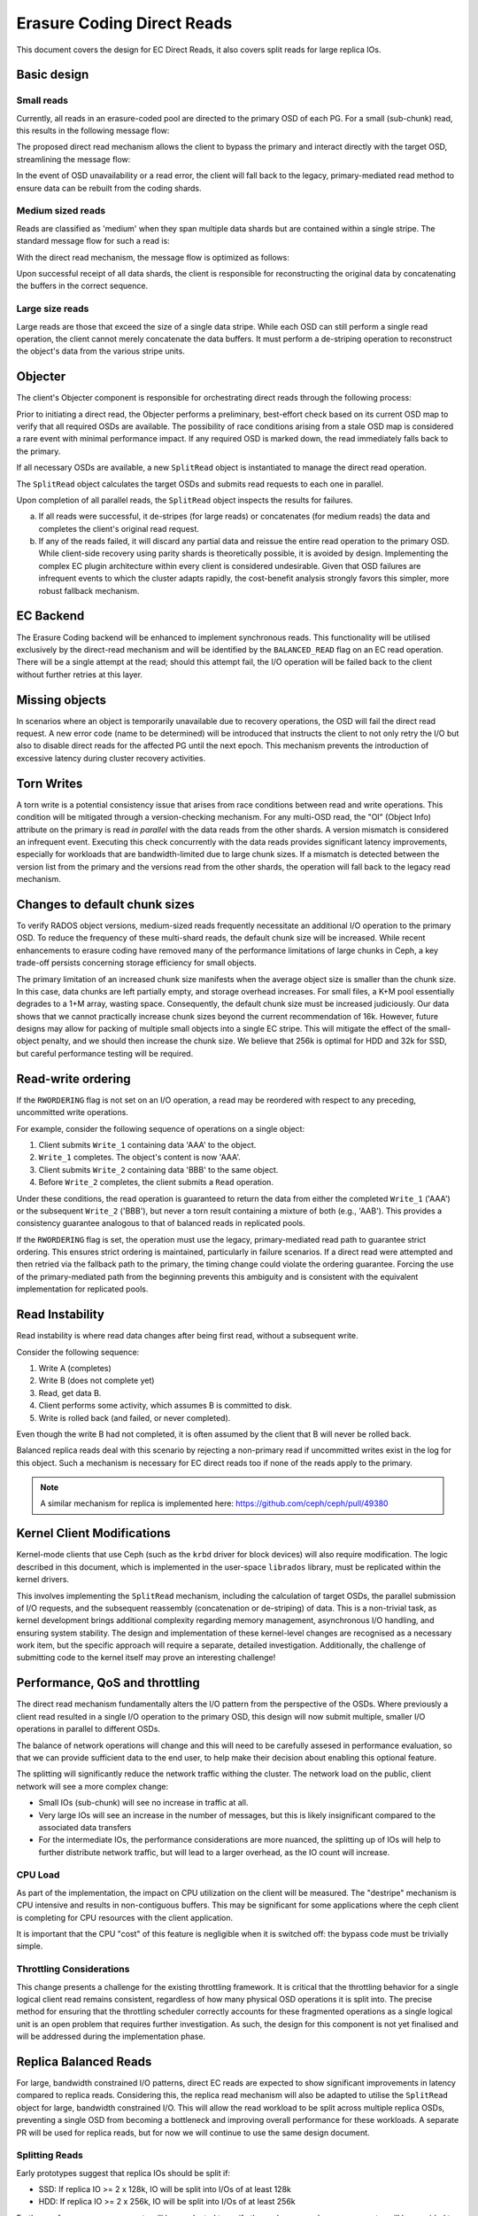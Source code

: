 ===========================
Erasure Coding Direct Reads
===========================

This document covers the design for EC Direct Reads, it also covers split 
reads for large replica IOs.

Basic design
------------

Small reads
~~~~~~~~~~~

Currently, all reads in an erasure-coded pool are directed to the primary
OSD of each PG. For a small (sub-chunk) read, this results in the following
message flow:

.. ditaa::

   client -> primary -> OSD (read) -> primary -> client

The proposed direct read mechanism allows the client to bypass the primary and
interact directly with the target OSD, streamlining the message flow:

.. ditaa::

   client -> OSD (read) -> client

In the event of OSD unavailability or a read error, the client will fall back
to the legacy, primary-mediated read method to ensure data can be rebuilt from
the coding shards.

Medium sized reads
~~~~~~~~~~~~~~~~~~

Reads are classified as 'medium' when they span multiple data shards but are
contained within a single stripe. The standard message flow for such a read is:

.. ditaa::

                       +-> OSD 1 --+
                       |           |
   client --> primary -+-> OSD 2 --+--> primary --> client
                       |           |
                       +-> OSD 3 --+

With the direct read mechanism, the message flow is optimized as follows:

.. ditaa::

           +-> OSD 1 --+
           |           |
   client -+-> OSD 2 --+--> client
           |           |
           +-> OSD 3 --+

Upon successful receipt of all data shards, the client is responsible for
reconstructing the original data by concatenating the buffers in the correct
sequence.

Large size reads
~~~~~~~~~~~~~~~~

Large reads are those that exceed the size of a single data stripe. While each
OSD can still perform a single read operation, the client cannot merely
concatenate the data buffers. It must perform a de-striping operation to
reconstruct the object's data from the various stripe units.

Objecter
--------

The client's Objecter component is responsible for orchestrating direct reads
through the following process:

Prior to initiating a direct read, the Objecter performs a preliminary,
best-effort check based on its current OSD map to verify that all required
OSDs are available. The possibility of race conditions arising from a stale OSD
map is considered a rare event with minimal performance impact. If any
required OSD is marked down, the read immediately falls back to the primary.

If all necessary OSDs are available, a new ``SplitRead`` object is instantiated
to manage the direct read operation.

The ``SplitRead`` object calculates the target OSDs and submits read requests to
each one in parallel.

Upon completion of all parallel reads, the ``SplitRead`` object inspects the
results for failures.

a. If all reads were successful, it de-stripes (for large reads) or
   concatenates (for medium reads) the data and completes the client's
   original read request.
b. If any of the reads failed, it will discard any partial data and reissue
   the entire read operation to the primary OSD. While client-side recovery
   using parity shards is theoretically possible, it is avoided by design.
   Implementing the complex EC plugin architecture within every client is
   considered undesirable. Given that OSD failures are infrequent events to
   which the cluster adapts rapidly, the cost-benefit analysis strongly
   favors this simpler, more robust fallback mechanism.

EC Backend
----------

The Erasure Coding backend will be enhanced to implement synchronous reads. This
functionality will be utilised exclusively by the direct-read mechanism and
will be identified by the ``BALANCED_READ`` flag on an EC read operation. There
will be a single attempt at the read; should this attempt fail, the I/O
operation will be failed back to the client without further retries at this
layer.

Missing objects
---------------

In scenarios where an object is temporarily unavailable due to recovery
operations, the OSD will fail the direct read request. A new error code (name
to be determined) will be introduced that instructs the client to not only
retry the I/O but also to disable direct reads for the affected PG until the
next epoch. This mechanism prevents the introduction of excessive latency
during cluster recovery activities.

Torn Writes
-----------

A torn write is a potential consistency issue that arises from race conditions
between read and write operations. This condition will be mitigated through a
version-checking mechanism. For any multi-OSD read, the "OI" (Object Info)
attribute on the primary is read *in parallel* with the data reads from the
other shards. A version mismatch is considered an infrequent event. Executing
this check concurrently with the data reads provides significant latency
improvements, especially for workloads that are bandwidth-limited due to large
chunk sizes. If a mismatch is detected between the version list from the
primary and the versions read from the other shards, the operation will fall
back to the legacy read mechanism.

Changes to default chunk sizes
------------------------------

To verify RADOS object versions, medium-sized reads frequently necessitate an
additional I/O operation to the primary OSD. To reduce the frequency of these
multi-shard reads, the default chunk size will be increased. While recent
enhancements to erasure coding have removed many of the performance
limitations of large chunks in Ceph, a key trade-off persists concerning
storage efficiency for small objects.

The primary limitation of an increased chunk size manifests when the average
object size is smaller than the chunk size. In this case, data chunks are left
partially empty, and storage overhead increases. For small files, a K+M pool
essentially degrades to a 1+M array, wasting space. Consequently, the default
chunk size must be increased judiciously. Our data shows that we cannot
practically increase chunk sizes beyond the current recommendation of 16k.
However, future designs may allow for packing of multiple small objects into a
single EC stripe. This will mitigate the effect of the small-object penalty,
and we should then increase the chunk size. We believe that 256k is optimal for
HDD and 32k for SSD, but careful performance testing will be required.

Read-write ordering
-------------------

If the ``RWORDERING`` flag is not set on an I/O operation, a read may be
reordered with respect to any preceding, uncommitted write operations.

For example, consider the following sequence of operations on a single object:

#. Client submits ``Write_1`` containing data 'AAA' to the object.
#. ``Write_1`` completes. The object's content is now 'AAA'.
#. Client submits ``Write_2`` containing data 'BBB' to the same object.
#. Before ``Write_2`` completes, the client submits a ``Read`` operation.

Under these conditions, the read operation is guaranteed to return the data from
either the completed ``Write_1`` ('AAA') or the subsequent ``Write_2`` ('BBB'),
but never a torn result containing a mixture of both (e.g., 'AAB'). This
provides a consistency guarantee analogous to that of balanced reads in
replicated pools.

If the ``RWORDERING`` flag is set, the operation must use the legacy,
primary-mediated read path to guarantee strict ordering. This ensures strict
ordering is maintained, particularly in failure scenarios. If a direct read were
attempted and then retried via the fallback path to the primary, the timing
change could violate the ordering guarantee. Forcing the use of the
primary-mediated path from the beginning prevents this ambiguity and is
consistent with the equivalent implementation for replicated pools.

Read Instability
----------------

Read instability is where read data changes after being first read, without a
subsequent write.

Consider the following sequence:

#. Write A (completes)
#. Write B (does not complete yet)
#. Read, get data B.
#. Client performs some activity, which assumes B is committed to disk.
#. Write is rolled back (and failed, or never completed).

Even though the write B had not completed, it is often assumed by the client
that B will never be rolled back.

Balanced replica reads deal with this scenario by rejecting a non-primary read
if uncommitted writes exist in the log for this object. Such a mechanism is
necessary for EC direct reads too if none of the reads apply to the primary.

.. NOTE::
   A similar mechanism for replica is implemented here:
   https://github.com/ceph/ceph/pull/49380

Kernel Client Modifications
---------------------------

Kernel-mode clients that use Ceph (such as the ``krbd`` driver for block
devices) will also require modification. The logic described in this document,
which is implemented in the user-space ``librados`` library, must be replicated
within the kernel drivers.

This involves implementing the ``SplitRead`` mechanism, including the
calculation of target OSDs, the parallel submission of I/O requests, and the
subsequent reassembly (concatenation or de-striping) of data. This is a
non-trivial task, as kernel development brings additional complexity regarding
memory management, asynchronous I/O handling, and ensuring system stability.
The design and implementation of these kernel-level changes are recognised as
a necessary work item, but the specific approach will require a separate,
detailed investigation. Additionally, the challenge of submitting code to the
kernel itself may prove an interesting challenge!

Performance, QoS and throttling
-------------------------------

The direct read mechanism fundamentally alters the I/O pattern from the
perspective of the OSDs. Where previously a client read resulted in a single
I/O operation to the primary OSD, this design will now submit multiple, smaller
I/O operations in parallel to different OSDs.

The balance of network operations will change and this will need to be carefully
assesed in performance evaluation, so that we can provide sufficient data to the
end user, to help make their decision about enabling this optional feature.

The splitting will significantly reduce the network traffic withing the cluster.
The network load on the public, client network will see a more complex change:

- Small IOs (sub-chunk) will see no increase in traffic at all.
- Very large IOs will see an increase in the number of messages, but this is
  likely insignificant compared to the associated data transfers
- For the intermediate IOs, the performance considerations are more nuanced, the
  splitting up of IOs will help to further distribute network traffic, but will
  lead to a larger overhead, as the IO count will increase.

CPU Load
~~~~~~~~

As part of the implementation, the impact on CPU utilization on the client will
be measured. The "destripe" mechanism is CPU intensive and results in
non-contiguous buffers.  This may be significant for some applications where
the ceph client is completing for CPU resources with the client application.

It is important that the CPU "cost" of this feature is negligible when it is
switched off: the bypass code must be trivially simple.


Throttling Considerations
~~~~~~~~~~~~~~~~~~~~~~~~~

This change presents a challenge for the existing throttling framework. It is
critical that the throttling behavior for a single logical client read remains
consistent, regardless of how many physical OSD operations it is split into.
The precise method for ensuring that the throttling scheduler correctly
accounts for these fragmented operations as a single logical unit is an open
problem that requires further investigation. As such, the design for this
component is not yet finalised and will be addressed during the implementation
phase.

Replica Balanced Reads
----------------------

For large, bandwidth constrained I/O patterns, direct EC reads are expected to
show significant improvements in latency compared to replica reads. Considering
this, the replica read mechanism will also be adapted to utilise the
``SplitRead`` object for large, bandwidth constrained I/O. This will allow the
read workload to be split across multiple replica OSDs, preventing a single OSD
from becoming a bottleneck and improving overall performance for these
workloads. A separate PR will be used for replica reads, but for now we will
continue to use the same design document.

Splitting Reads
~~~~~~~~~~~~~~~

Early prototypes suggest that replica IOs should be split if:

- SSD: If replica IO >= 2 x 128k, IO will be split into I/Os of at least 128k
- HDD: If replica IO >= 2 x 256k, IO will be split into I/Os of at least 256k

Further performance measurements will be conducted to verify these changes and
a user-parameter will be provided to adjust these thresholds if required.

Plugin Support
--------------

Potentially this could be made to work with all plugins. However, to reduce
testing overhead, we will restrict to the following plugins:

- Jerasure
- ISA-L

We will set supporting LRC as a stretch goal, but this is dependent on the
enhanced EC work supporting LRC, which is not currently required for Umbrella.

Supported Ops
-------------

Further investigation will be performed during implementation, so the following
may change. The intent is to support ops such that the vast majority of IO in
realistic work loads of RBD, CephFS and RGW perform EC direct reads. At the
time of writing, the following seems like a reasonable limitation:

- Objecter ops must contain a single op
- Read
- Sparse read

It is possible, but more complex to permit:

- Multiple reads/sparse reads
- Attribute reads (when performed with a read or sparse reads)

Sparse Reads
~~~~~~~~~~~~

Sparse reads are currently treated as full reads by EC. Direct reads will
support sparse reads. A new synchronous code path through the OSD EC Backend is
required and implementing this such that it supports sparse reads is simple
enough to be worth implementing

No attempt will be made to support sparse reads on any other EC reads. This
means that in failure scenarios, the sparseness of the backend will disappear.
This would likely be a significant issue for encryption, so will need to be
addressed before encryption is supported. No client that supports EC can have a
dependency on sparse reads being fully implemented, so this should not cause
any regressions in the clients.

Object (user) Version
---------------------

Clients can (and regularly do) request an “object version”. In the OSD this is
known as the “user version” and is store in the OI along with the OSD’s
interval version generated by primary log PG. They do this by passing a non-null
pointer to objver in the read request. The objver is not always up-to-date on
the non-primary OSDs. This means that any op requesting the objver must send a
read to the primary, even if such a read is otherwise empty. This will have a
significant impact on performance of small reads. Requesting objver was
previously negligible form a performance point of view, as such a review of
RBD, CephFS and RGW will be conducted to determine whether objver is sometimes
requested without being necessary.

For replica split reads, the user version is up to date with the data on all
shards, so the object version will be requested from a single arbitrary read.

Testing
-------

ceph_test_rados_io_sequence
~~~~~~~~~~~~~~~~~~~~~~~~~~~

Small vs Medium vs Large Reads
++++++++++++++++++++++++++++++

Already covered by the IO exerciser through existing design of
ceph_test_rados_io_sequence. Running through this should give us coverage of
various reads.

Objecter
++++++++

Already covered by IO exerciser, currently sends all IOs through librados which
calls Objecter. Running through this should give us coverage of various reads.

Stale Maps/Fallback path
++++++++++++++++++++++++

IO Exerciser has two injects for reads currently:

#. Type = 0 injects EIO when reading data, shard indicates which shard to fail.
   The inject is sent to the primary OSD
#. Type = 1 makes reads pretend a shard is missing which will immediately
   trigger extra reads for a decode, shard indicates which shard to fail. The
   inject is sent to the primary OSD

As it stands, these will not work with Direct Reads and we will need to make
modifications to both the IO Exerciser so they send to the shard they want to
inject, along with modifications to the injects so they can be called on the
synchronous read path.

Missing Objects
+++++++++++++++

We could add a Type = 2 inject similar to Type = 0 where instead of returning
EIO it returns our new error code. We would need to either have a hook into
objecter to tell it to start sending direct reads again in the same epoch, or
force a new epoch following this. This would allow us to exercise the fallback
path of the client.

Possibly we might want to enhance the —testrecovery flag to be something like
—testrecovery=“read:2” or something to ensure we are able to use this new
inject specifically.

Read/Write Ordering
+++++++++++++++++++

A new ConcurrentWriteRead Op could be added which asserts the value that is
read afterwards is either entirely the original data or entirely the new write
and throw a miscompare either. It would be possible to keep stats and output
which of the two hits we get to ensure we get coverage of both results
occurring/assert if the ordering is wrong when we do not have the ordering flag
set.

Along with this OP a new sequence to test this with various small/medium/large
writes/reads would probably be needed to exercise this.

Kernel level testing
++++++++++++++++++++

This area needs more consideration. Currently not covered by the
ceph_test_rados_io_sequence. Need to investigate if there is an equivalent to
librados for kernel space which the IO exerciser can use.

If not, then falling back to testing kRBD specifically may require a different
script which can exercise different object sizes and stale map responses.

Miscellaneous
+++++++++++++

It is possible to set the balanced reads flag directly on the IO itself to have
fine-grained control on a per-io basis of whether we are using balanced reads
or not. The IO exerciser can at the point of doing a read decide if it wants to
test doing a balanced read or not. The ReadOp can take an optional parameter
to override this, if we want to have an op in a sequence which will always or
never be balanced and an optional parameter can be added to the (Failed and
non-failed) ReadOp(s) in interactive mode for if you wish to specify the
value.

ceph_test_rados
~~~~~~~~~~~~~~~

ceph_test_rados is an existing tool that was very useful in the development of
optimised ec when looking for issues. There are no enhancements planned in this
area, but use of this tool will be heavily used during development to check for
regressions.

